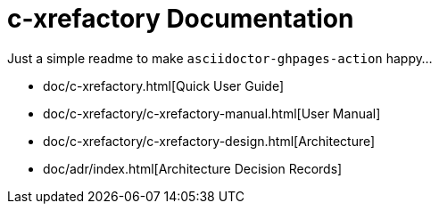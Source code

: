 # c-xrefactory Documentation

Just a simple readme to make `asciidoctor-ghpages-action` happy...

- doc/c-xrefactory.html[Quick User Guide]
- doc/c-xrefactory/c-xrefactory-manual.html[User Manual]
- doc/c-xrefactory/c-xrefactory-design.html[Architecture]
- doc/adr/index.html[Architecture Decision Records]



